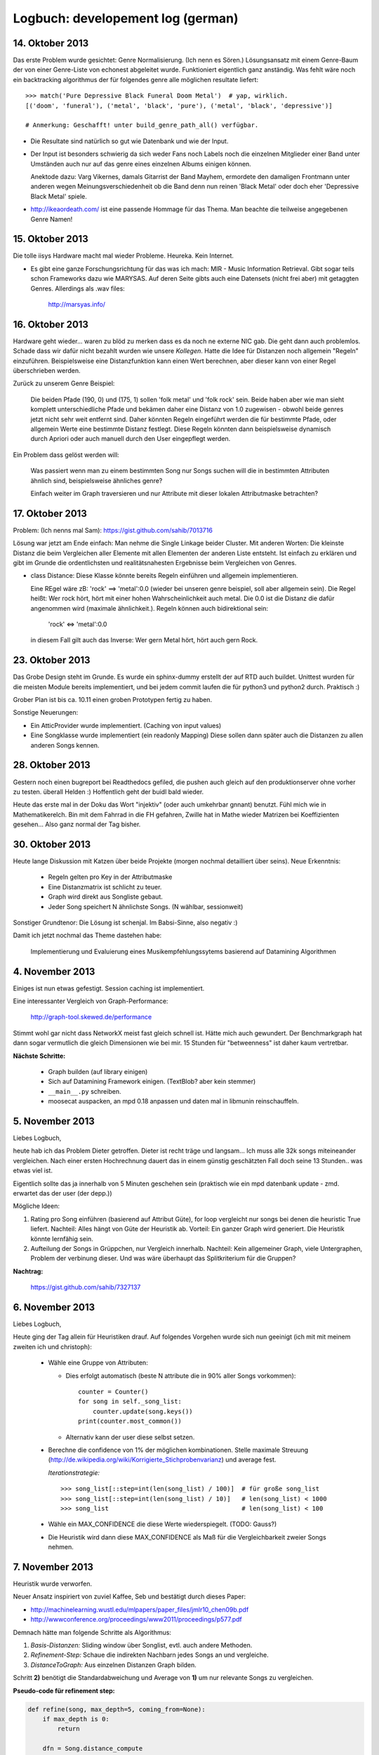 Logbuch: developement log (german)
==================================

14. Oktober 2013
----------------

Das erste Problem wurde gesichtet: Genre Normalisierung. (Ich nenn es Sören.)
Lösungsansatz mit einem Genre-Baum der von einer Genre-Liste von echonest
abgeleitet wurde. Funktioniert eigentlich ganz anständig. Was fehlt wäre noch
ein backtracking algorithmus der für folgendes genre alle möglichen resultate
liefert: ::

    >>> match('Pure Depressive Black Funeral Doom Metal')  # yap, wirklich.
    [('doom', 'funeral'), ('metal', 'black', 'pure'), ('metal', 'black', 'depressive')]

    # Anmerkung: Geschafft! unter build_genre_path_all() verfügbar.

- Die Resultate sind natürlich so gut wie Datenbank und wie der Input.
- Der Input ist besonders schwierig da sich weder Fans noch Labels noch die
  einzelnen Mitglieder einer Band unter Umständen auch nur auf das genre eines
  einzelnen Albums einigen können.

  Anektode dazu: Varg Vikernes, damals Gitarrist der Band Mayhem, ermordete den
  damaligen Frontmann unter anderen wegen Meinungsverschiedenheit ob die Band
  denn nun reinen 'Black Metal' oder doch eher 'Depressive Black Metal' spiele.
- http://ikeaordeath.com/ ist eine passende Hommage für das Thema.
  Man beachte die teilweise angegebenen Genre Namen!

15. Oktober 2013
----------------

Die tolle iisys Hardware macht mal wieder Probleme. Heureka. Kein Internet.

- Es gibt eine ganze Forschungsrichtung für das was ich mach: MIR - Music
  Information Retrieval. Gibt sogar teils schon Frameworks dazu wie MARYSAS.
  Auf deren Seite gibts auch eine Datensets (nicht frei aber) mit getaggten
  Genres. Allerdings als .wav files:

    http://marsyas.info/

16. Oktober 2013
----------------

Hardware geht wieder... waren zu blöd zu merken dass es da noch ne externe NIC
gab. Die geht dann auch problemlos. Schade dass wir dafür nicht bezahlt wurden
wie unsere *Kollegen*. Hatte die Idee für Distanzen noch allgemein "Regeln"
einzuführen. Beispielsweise eine Distanzfunktion kann einen Wert berechnen, aber 
dieser kann von einer Regel überschrieben werden. 

Zurück zu unserem Genre Beispiel:

    Die beiden Pfade (190, 0) und (175, 1) sollen 'folk metal' und 'folk rock'
    sein. Beide haben aber wie man sieht komplett unterschiedliche Pfade und
    bekämen daher eine Distanz von 1.0 zugewisen - obwohl beide genres jetzt
    nicht sehr weit entfernt sind. Daher könnten Regeln eingeführt werden die
    für bestimmte Pfade, oder allgemein Werte eine bestimmte Distanz festlegt. 
    Diese Regeln könnten dann beispielsweise dynamisch durch Apriori oder auch
    manuell durch den User eingepflegt werden.

Ein Problem dass gelöst werden will:

    Was passiert wenn man zu einem bestimmten Song nur Songs suchen will die in
    bestimmten Attributen ähnlich sind, beispielsweise ähnliches genre?

    Einfach weiter im Graph traversieren und nur Attribute mit dieser lokalen 
    Attributmaske betrachten?


17. Oktober 2013
----------------

Problem: (Ich nenns mal Sam): https://gist.github.com/sahib/7013716

Lösung war jetzt am Ende einfach: Man nehme die Single Linkage beider Cluster.
Mit anderen Worten: Die kleinste Distanz die beim Vergleichen aller Elemente mit
allen Elementen der anderen Liste entsteht. Ist einfach zu erklären  und gibt im
Grunde die ordentlichsten und realitätsnahesten Ergebnisse beim Vergleichen von
Genres.


- class Distance: Diese Klasse könnte bereits Regeln einführen und allgemein
  implementieren. 

  Eine REgel wäre zB: 'rock' ==> 'metal':0.0 (wieder bei unseren genre beispiel,
  soll aber allgemein sein). Die Regel heißt: Wer rock hört, hört mit einer
  hohen Wahrscheinlichkeit auch metal. Die 0.0 ist die Distanz die dafür
  angenommen wird (maximale ähnlichkeit.). Regeln können auch bidirektional sein:

    'rock' <=> 'metal':0.0

  in diesem Fall gilt auch das Inverse: Wer gern Metal hört, hört auch gern Rock.


23. Oktober 2013
----------------

Das Grobe Design steht im Grunde. Es wurde ein sphinx-dummy erstellt der auf RTD 
auch buildet. Unittest wurden für die meisten Module bereits implementiert,
und bei jedem commit laufen die für python3 und python2 durch. Praktisch :)

Grober Plan ist bis ca. 10.11 einen groben Prototypen fertig zu haben. 

Sonstige Neuerungen:

- Ein AtticProvider wurde implementiert. (Caching von input values)
- Eine Songklasse wurde implementiert (ein readonly Mapping) 
  Diese sollen dann später auch die Distanzen zu allen anderen Songs kennen.

28. Oktober 2013
----------------

Gestern noch einen bugreport bei Readthedocs gefiled, die pushen auch gleich auf
den produktionserver ohne vorher zu testen. überall Helden :)
Hoffentlich geht der buidl bald wieder.

Heute das erste mal in der Doku das Wort "injektiv" (oder auch umkehrbar
gnnant) benutzt. Fühl mich wie in Mathematikerelch. Bin mit dem Fahrrad in die
FH gefahren, Zwille hat in Mathe wieder Matrizen bei Koeffizienten gesehen...
Also ganz normal der Tag bisher.

30. Oktober 2013
----------------

Heute lange Diskussion mit Katzen über beide Projekte (morgen nochmal
detailliert über seins). Neue Erkenntnis:

    - Regeln gelten pro Key in der Attributmaske
    - Eine Distanzmatrix ist schlicht zu teuer.
    - Graph wird direkt aus Songliste gebaut. 
    - Jeder Song speichert N ähnlichste Songs. (N wählbar, sessionweit)

Sonstiger Grundtenor: Die Lösung ist schenjal. Im Babsi-Sinne, also negativ :)

Damit ich jetzt nochmal das Theme dastehen habe:

  | Implementierung und Evaluierung eines Musikempfehlungssytems basierend auf Datamining Algorithmen


4. November 2013
----------------

Einiges ist nun etwas gefestigt. Session caching ist implementiert. 

Eine interessanter Vergleich von Graph-Performance:

    http://graph-tool.skewed.de/performance

Stimmt wohl gar nicht dass NetworkX meist fast gleich schnell ist. Hätte mich
auch gewundert. Der Benchmarkgraph hat dann sogar vermutlich die gleich
Dimensionen wie bei mir. 15 Stunden für "betweenness" ist daher kaum
vertretbar. 

**Nächste Schritte:**

    * Graph builden (auf library einigen)
    * Sich auf Datamining Framework einigen. (TextBlob? aber kein stemmer)
    * ``__main__.py`` schreiben.
    * moosecat auspacken, an mpd 0.18 anpassen und daten mal in libmunin
      reinschauffeln.

5. November 2013
----------------

Liebes Logbuch,

heute hab ich das Problem Dieter getroffen. Dieter ist recht träge und langsam...  
Ich muss alle 32k songs miteineander vergleichen. Nach einer ersten Hochrechnung
dauert das in einem günstig geschätzten Fall doch seine 13 Stunden.. was etwas
viel ist. 

Eigentlich sollte das ja innerhalb von 5 Minuten geschehen sein (praktisch wie
ein mpd datenbank update - zmd. erwartet das der user (der depp.))

Mögliche Ideen:

1) Rating pro Song einführen (basierend auf Attribut Güte), for loop vergleicht
   nur songs bei denen die heuristic True liefert.
   Nachteil: Alles hängt von Güte der Heuristik ab.
   Vorteil: Ein ganzer Graph wird generiert. Die Heuristik könnte lernfähig
   sein.
2) Aufteilung der Songs in Grüppchen, nur Vergleich innerhalb.
   Nachteil: Kein allgemeiner Graph, viele Untergraphen, Problem der verbinung 
   dieser. Und was wäre überhaupt das Splitkriterium für die Gruppen?

**Nachtrag:**

   https://gist.github.com/sahib/7327137

6. November 2013
----------------

Liebes Logbuch,

Heute ging der Tag allein für Heuristiken drauf. Auf folgendes Vorgehen wurde
sich nun geeinigt (ich mit mit meinem zweiten ich und christoph):

    - Wähle eine Gruppe von Attributen:

      - Dies erfolgt automatisch (beste N attribute die in 90% aller Songs vorkommen): ::

          counter = Counter()
          for song in self._song_list:
              counter.update(song.keys())
          print(counter.most_common())

      - Alternativ kann der user diese selbst setzen. 

    - Berechne die confidence von 1% der möglichen kombinationen. Stelle
      maximale Streuung (http://de.wikipedia.org/wiki/Korrigierte_Stichprobenvarianz)
      und average fest.

      *Iterationstrategie:* :: 
      
        >>> song_list[::step=int(len(song_list) / 100)]  # für große song_list
        >>> song_list[::step=int(len(song_list) / 10)]   # len(song_list) < 1000
        >>> song_list                                    # len(song_list) < 100

      
    - Wähle ein MAX_CONFIDENCE die diese Werte wiederspiegelt. (TODO: Gauss?)
    - Die Heuristik wird dann diese MAX_CONFIDENCE als Maß für die
      Vergleichbarkeit zweier Songs nehmen.


7. November 2013
----------------

Heuristik wurde verworfen.

Neuer Ansatz inspiriert von zuviel Kaffee, Seb und bestätigt durch dieses Paper:

* http://machinelearning.wustl.edu/mlpapers/paper_files/jmlr10_chen09b.pdf
* http://wwwconference.org/proceedings/www2011/proceedings/p577.pdf


Demnach hätte man folgende Schritte als Algorithmus:

1) *Basis-Distanzen:* Sliding window über Songlist, evtl. auch andere Methoden.
2) *Refinement-Step:* Schaue die indirekten Nachbarn jedes Songs an und vergleiche.
3) *DistanceToGraph:* Aus einzelnen Distanzen Graph bilden.

Schritt **2)** benötigt die Standardabweichung und Average von **1)** um
nur relevante Songs zu vergleichen. 

**Pseudo-code für refinement step:**

.. code-block:: python

    def refine(song, max_depth=5, coming_from=None):
        if max_depth is 0:
            return

        dfn = Song.distance_compute
        add = Song.distance_add

        # Thresholds sollten durch SD und mean abgeleitet werden.
        for ind_ngb in song.indirect_neighbors(0.1, 0.2):
            # Note: This does not prevent loops.
            #       It just makes them occur less likely.
            if ind_ngb is coming_from:
                continue
 
            distance = dfn(song, ind_ngb)
            add(song, distance)
            if distance.distance < CONTINUE_DIFF:
                refine(ind_ngb, max_depth=max_depth - 1)


18. November 2013
-----------------

Obiger Ansatz hat prinzipiell gut geklappt.

Allerdings einige Zeit mit opimieren der `distance_add` Funktion verbracht.
Diese wird *sehr* oft aufgerufen (genauso oft wie `distance_compute`), sollte
daher möglichst schnell laufen. (bis zu 30% werden in dieser Funktion
zugebrachgt momentan). Die erste *primitive* Version hatte noch eine lineare 
Komplexität. Nach einigen Versuchen konnte die Komplexität auf O(2 * log n).
Dies ist zwar in den meisten Fällen nicht übermäßig schneller als der einfache
aber lineare Algorithmus, skaliert aber *deutlich* besser wenn man die Anzahl
der Nachbarn pro Song erhöht.

Man sollte hier vlt. mal ne Tabelle mit Messwerten anzeigen.

Der Ablauf beider Varianten ist derselbe, hier in Pseudo-Python dargestellt:

.. code-block:: python

    def distance_add(self, other, distance):
        # Erlaube keine Selbstreferenzen:
        if self is other:
            return False

        if self.bereits_bekannt(other):
            if self.distance_get(other) < distance:
                return False:
            else:
                self.update_with(other)
                return True

        if self.is_full():
            worst_song, worst_distance = self.finde_schlechtesten()
            if worst_distance < distance:
                return False

            # Achtung: Nur in eine Richtung!
            # worst kennt immer noch self.
            self.delete_oneway_link(worst)

        self.update_with(other)
        return True


   def distance_finalize(self):
       for neighbor, dist in self.distance_iter():
           # Prüfe ob "Einbahnstrasse"
           if neighbor.distance_get(self) is None:
               neighbor.delete_oneway_link(self)



27. November 2013
-----------------

Ein etwas längerer Eintrag heute hoffentlich.

Wirre Gedanken in keiner direkten Reihenfolge:

1) Eine interessante Datenbank wurde von Facebook released, die unter Umständen 
   nützlich sein könnte: http://rocksdb.org/ (ein embedded KeyValue Store).

2) Momentanes Arbeitsgebiet #1: Traversierung des Graphen.
3) Momentanes Arbeitsgebiet #2: Implementierung der Listen History
   (Grouping/Rules).

   Allgemein ist eine Re-Evaluierung von Regeln sinnvoll:
   
   a) Ist es möglich dass es solche Regeln gibt wie ``artist:X --> genre:y = 1.0``? 
      Sprich dass Regeln auch von einem attrbut zum anderen gehen können.
   b) Was ist mit Regeln die ineinander im Konflikt stehen? ::
       
         ``artist:X --> artist:Y = 0.0``
         ``artist:Y <-> artist:X = 0.5``
   c) Wann sollten Regeln gelöscht werden? Ist die Herangehensweise eines
      Timestamps wirklich sinnvoll?

   d) Wie sollen allgemein Regeln gefunden werden? Apriori oder FP-Growth?
      Basierend auf welchen *Warenkörben*? 

3) Momentanes Arbeitsgebiet #3: Moosecat in akzeptablen Zustand bringen.
   Vlt. momentan eine simpleren Client entwickeln basierend auf libmoosecat?
4) Momentanes Arbeitsgebiet #4: Weiter Testen und Dokumentation nach vorne
   bringen. TravisCI bildet momentan auch grade nicht aus nicht definierten
   Gründen. Besonders das Testen des Graphen könnte schwierig werden.
5) Momentanes Arbeitsgebiet #5: Hinzufügen und Löschen von einzelnen Songs.
   Diese können den Graphen unter Umständen "unsauber" machen, deshalb wäre eine
   Gedanke nach einigen remove/insert Operationen einen rebuild anzustoßen.
   Apropos rebuild: Eine AsyncSession wäre fur die Moosecat Integration recht
   wichtig.

**Randnotizen:**

    * Große Graphen mit neuer Visualisierung: http://i.imgur.com/9Sxob0W.jpg
    * Das Database Objekt sollte auch die Anzahl der Listens abspeichern.
    * Für das Hinzufügen/Löschen einzelner Songs sowie für Breadth First Search
      sind Visualisierungen beim Erklären sehr hilfreich.


28. November 2013
-----------------

**Randnotizen:**

    * Hab heute den mit Abstand schreckclichsten Python Code gelesen:
      http://www.borgelt.net/python/pyfim.py


3. Dezember 2013
----------------

**Heutige Aufgabe:**

    Die 3000 Integer Werte starke Moodbar (die nach eingängier
    Meinung eigentlich ``freqbar`` heißen sollte) möglichst akkurat 
    in wenigen Werten zu beschreiben und vergleichbar zu machen.

    Werte die aus einer einzelnen moodbar extrahiert werden:

    * Pro Farbkanal:
        
        * Beschnittenes Histogramm mit 5 höchsten Werten (von 15)

              Indikator für die dominierenden Frequenzen innerhalb dieses Bands.
              (sehr grobe Abschätzung der Instrumente).

        * Diffsum: Die Summe der Differenzen von letzten Wert zum nächsten. *(0 - samples \* 255)*

            Indikator für die Abwechslungsreichheit der Daten.
         
    * Dominante Farben: Die 10 häufigsten, gerundeten, nicht-schwarzen, Farbtripel.

        Alle Farbkanäle werden auf 17 mögliche Werte abgebildet und dann
        gezählt. Sehr dunkle Farbtripel werden nicht gezählt. 
        E-Gitarren sind beispielsweise türkis, bestimmte Farben, bzw.
        Farbbereiche repräsentieren daher recht fein verschiedene Instrumente.
        
    * Blackness.

        Der Schwarzanteil (bzw. Anteil sehr dunkler Farben) repräsentiert den
        Anteil der stillen Abschnitte im Lied.

    * Durschschnittliches Maximum und Minimum.

        Weiche Ober- und Untergrenze der Werte in denen sich die RGB Werte für
        gewöhnlich bewegen.

*Speicherverbrauch:*

    ``(10 * 4 + 2 + 3 * 4 + 1) * 8 = 536 Bytes``

    Zwar gnädig gerechnet, aber braucht die ganze moodbar ja immerhin:

    ``3000 * 8 = 24.000 Bytes``


    Wir profitieren davon dass sich alle Werte im Bereich von 0 bis 255
    befinden, so dass diese nicht allokiert werden müssen und allein durch 
    Referenzen (*8 Byte*) repräsentiert werden.

*Vergleich der einzelnen Beschreibungen:*

    
+-------------------+---------+---------------------------------------------------------------+
|  Name             | Weight  | Formula                                                       |
+===================+=========+===============================================================+
| *diffsum*         |   0.135 | ``min(((v1 + v2) / 2) / 50, 1.0)``                            |
+-------------------+---------+---------------------------------------------------------------+
| *histogram*       |   0.135 | ``sum(diff(common_v1, common_v2) / 255) / (5 - len(common))`` |
+-------------------+---------+---------------------------------------------------------------+
| *dominant colors* |   0.63  | ``number of common(weight=1)/similar(weight=0.5) colors / 5`` |
+-------------------+---------+---------------------------------------------------------------+
| *blackness*       |   0.05  | ``abs(v1 - v2) / max(v1 - v2)``                               |
+-------------------+---------+---------------------------------------------------------------+
| *average min/max* |   0.05  | ``abs(v1 - v2) / max(v1 - v2)``                               |
+-------------------+---------+---------------------------------------------------------------+
|                   |   1.0   |                                                               |
+-------------------+---------+---------------------------------------------------------------+

*Beispielausführung:*

    http://i.imgur.com/p8ez6kk.png


**Randnotizen:**

    * Playlist Ersteller mit wunderbaren Namen (*gay-jay*): 
      
        http://gjay.sourceforge.net/how.html

    * Sogar die sächsische Polizei kennt *Shazam*, hoffentlich kontaktieren die
      mich nicht...:
      
        http://www.spiegel.de/international/germany/german-police-develop-app-to-curb-neonazi-music-a-936711.html

5. Dezember 2013
----------------

Allgemeine Moodbar Problematiken die ich hier festhalte:

    * Unterschiedliche Stückqualität und v.a. Unterschiede in Dynamic Range.

      Siehe dazu: http://pleasurizemusic.com/de

    * Lieder die (u.a. fälschlich) längere Stille haben nach dem Lied (auch bei
      Hidden Tracks zB.) werden nicht allzu gut behandelt.
    * Verrauschte Live-Versionen werden oft mit stark E-Gitarren haltiger Musik 
      gruppiert. (zB. mit **Before the Hangman's Noose -> Abschiedslied**)
    * Generell lassen sich Lieder mit verzerrten E-Gitarren und starken Einsatz
      von Drums relativ schlecht matchen.
    * *Die Leiche* :-)

Anonsten funktionier die Moodbar Analyse einigermaßen gut (*): ::

    [Y] 0.22408:                  11 Der Letzte Stern (reprise).mp3 -> 03 Lieder übers Vögeln.mp3                        
    [N] 0.22500:      08 Das letzte Einhorn & Vince - Spielmann.mp3 -> 1-08 Die Leiche.mp3                               
    [N] 0.22870:                    13 In Extremo - Rasend Herz.mp3 -> 17 OK _ Kein Zurück.mp3                           
    [N] 0.22986:                         03 Lieder übers Vögeln.mp3 -> 19 Immer noch.mp3                                 
    [Y] 0.23770:                  16 Der ziemlich okaye Popsong.mp3 -> 13 Lieber Staat.mp3                               
    [N] 0.24097:                                07 Auferstehung.mp3 -> 05 Der Tod und das Mädchen.flac                   
    [Y] 0.24808:                               22 Abschiedslied.mp3 -> 18 Unter Wasser.mp3                               
    [Y] 0.25127:             08 In Extremo - Omnia Sol temperat.mp3 -> 13 In Extremo - Rasend Herz.mp3                   
    [Y] 0.25470:                                   05 Glücklich.mp3 -> 13 Lieber Staat.mp3                               
    [Y] 0.26314:                                   03 Am Strand.mp3 -> 17 OK _ Kein Zurück.mp3                           
    [N] 0.26566:                12 The Fury of Our Maker's Hand.mp3 -> 22 Abschiedslied.mp3                              
    [N] 0.26720:                  11 Der Letzte Stern (reprise).mp3 -> 19 Immer noch.mp3                                 
    [N] 0.27299:                    13 In Extremo - Rasend Herz.mp3 -> 02 Augenblick.mp3                                 
    [N] 0.27458:                                10 Lebenslehre.flac -> 1-08 Die Leiche.mp3                               
    [N] 0.27858:                      09 In Extremo - Küss mich.mp3 -> 13 Kind im Brunnen.mp3                            
    [Y] 0.27868:             08 In Extremo - Omnia Sol temperat.mp3 -> 03 In Extremo - Vollmond.mp3                      
    [N] 0.28066:                                1-08 Die Leiche.mp3 -> 10 Phänomenal egal.mp3                            
    [N] 0.28091:                             05 Sin & Sacrifice.mp3 -> 04 Ohne Herz.mp3                                  
    [N] 0.28459:                           04 Hold Back the Day.mp3 -> 08 Mayday Mayday.mp3                              
    [N] 0.28478:                12 The Fury of Our Maker's Hand.mp3 -> 17 OK _ Kein Zurück.mp3                           
    [N] 0.28585:                       06 Silbermond - Die Gier.mp3 -> 1-05 Krieg.mp3                                    
    [Y] 0.28654:                       03 In Extremo - Vollmond.mp3 -> 01 Blind - Ave Maria.mp3  

(*) 

    *Manchmal werden Lieder gefunden die tatsächlich eine ähnliche moodbar haben
    sonst aber ziemlich unterschiedlich sind*.



**Randnotizen:**

    * Empfehlung des Tages: ``Wer hat uns verraten => Die Leiche``
 
